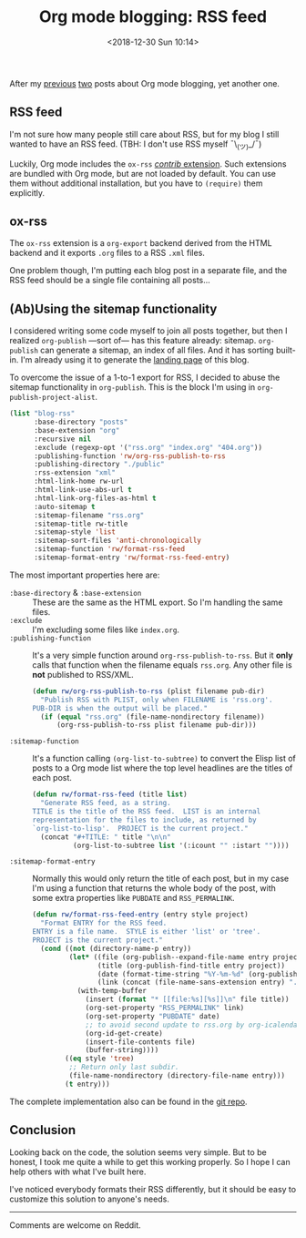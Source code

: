 #+TITLE: Org mode blogging: RSS feed
#+DATE: <2018-12-30 Sun 10:14>
#+DESCRIPTION: Instructions on how to generate an RSS feed from multiple Org mode files.

After my [[file:org-blogging-clickable-headlines.org][previous]] [[file:org-blogging-unfurling-links.org][two]] posts about Org mode blogging, yet another one.

** RSS feed

I'm not sure how many people still care about RSS, but for my blog I
still wanted to have an RSS feed. (TBH: I don't use RSS
myself ¯\_(ツ)_/¯)

Luckily, Org mode includes the =ox-rss= [[https://orgmode.org/worg/org-contrib/index.html][/contrib/ extension]]. Such
extensions are bundled with Org mode, but are not loaded by
default. You can use them without additional installation, but you
have to =(require)= them explicitly.

** ox-rss

The =ox-rss= extension is a =org-export= backend derived from the HTML
backend and it exports =.org= files to a RSS =.xml= files.

One problem though, I'm putting each blog post in a separate file, and
the RSS feed should be a single file containing all posts...

** (Ab)Using the sitemap functionality

I considered writing some code myself to join all posts together, but
then I realized =org-publish= ---sort of--- has this feature already:
sitemap. =org-publish= can generate a sitemap, an index of all
files. And it has sorting built-in. I'm already using it to generate
the [[file:index.org][landing page]] of this blog.

To overcome the issue of a 1-to-1 export for RSS, I decided to abuse
the sitemap functionality in =org-publish=. This is the block I'm
using in =org-publish-project-alist=.

#+BEGIN_SRC emacs-lisp
  (list "blog-rss"
        :base-directory "posts"
        :base-extension "org"
        :recursive nil
        :exclude (regexp-opt '("rss.org" "index.org" "404.org"))
        :publishing-function 'rw/org-rss-publish-to-rss
        :publishing-directory "./public"
        :rss-extension "xml"
        :html-link-home rw-url
        :html-link-use-abs-url t
        :html-link-org-files-as-html t
        :auto-sitemap t
        :sitemap-filename "rss.org"
        :sitemap-title rw-title
        :sitemap-style 'list
        :sitemap-sort-files 'anti-chronologically
        :sitemap-function 'rw/format-rss-feed
        :sitemap-format-entry 'rw/format-rss-feed-entry)
#+END_SRC

The most important properties here are:

+ =:base-directory= & =:base-extension= :: These are the same as the
     HTML export. So I'm handling the same files.
+ =:exclude= :: I'm excluding some files like =index.org=.
+ =:publishing-function= :: It's a very simple function around
     =org-rss-publish-to-rss=. But it *only* calls that function when
     the filename equals =rss.org=. Any other file is *not*
     published to RSS/XML.

  #+BEGIN_SRC emacs-lisp :tangle yes
  (defun rw/org-rss-publish-to-rss (plist filename pub-dir)
    "Publish RSS with PLIST, only when FILENAME is 'rss.org'.
  PUB-DIR is when the output will be placed."
    (if (equal "rss.org" (file-name-nondirectory filename))
        (org-rss-publish-to-rss plist filename pub-dir)))
  #+END_SRC

+ =:sitemap-function= :: It's a function calling
     =(org-list-to-subtree)= to convert the Elisp list of posts to a
     Org mode list where the top level headlines are the titles of
     each post.

  #+BEGIN_SRC emacs-lisp
  (defun rw/format-rss-feed (title list)
    "Generate RSS feed, as a string.
  TITLE is the title of the RSS feed.  LIST is an internal
  representation for the files to include, as returned by
  `org-list-to-lisp'.  PROJECT is the current project."
    (concat "#+TITLE: " title "\n\n"
            (org-list-to-subtree list '(:icount "" :istart ""))))
  #+END_SRC

+ =:sitemap-format-entry= :: Normally this would only return the title
     of each post, but in my case I'm using a function that returns
     the whole body of the post, with some extra properties like
     =PUBDATE= and =RSS_PERMALINK=.

  #+BEGIN_SRC emacs-lisp
  (defun rw/format-rss-feed-entry (entry style project)
    "Format ENTRY for the RSS feed.
  ENTRY is a file name.  STYLE is either 'list' or 'tree'.
  PROJECT is the current project."
    (cond ((not (directory-name-p entry))
           (let* ((file (org-publish--expand-file-name entry project))
                  (title (org-publish-find-title entry project))
                  (date (format-time-string "%Y-%m-%d" (org-publish-find-date entry project)))
                  (link (concat (file-name-sans-extension entry) ".html")))
             (with-temp-buffer
               (insert (format "* [[file:%s][%s]]\n" file title))
               (org-set-property "RSS_PERMALINK" link)
               (org-set-property "PUBDATE" date)
               ;; to avoid second update to rss.org by org-icalendar-create-uid
               (org-id-get-create)
               (insert-file-contents file)
               (buffer-string))))
          ((eq style 'tree)
           ;; Return only last subdir.
           (file-name-nondirectory (directory-file-name entry)))
          (t entry)))
  #+END_SRC

The complete implementation also can be found in the [[https://gitlab.com/to1ne/blog/blob/master/elisp/publish.el#L170-204][git repo]].

** Conclusion

Looking back on the code, the solution seems very simple. But to be
honest, I took me quite a while to get this working properly. So I
hope I can help others with what I've built here.

I've noticed everybody formats their RSS differently, but it should be
easy to customize this solution to anyone's needs.

-----

Comments are welcome on Reddit.
